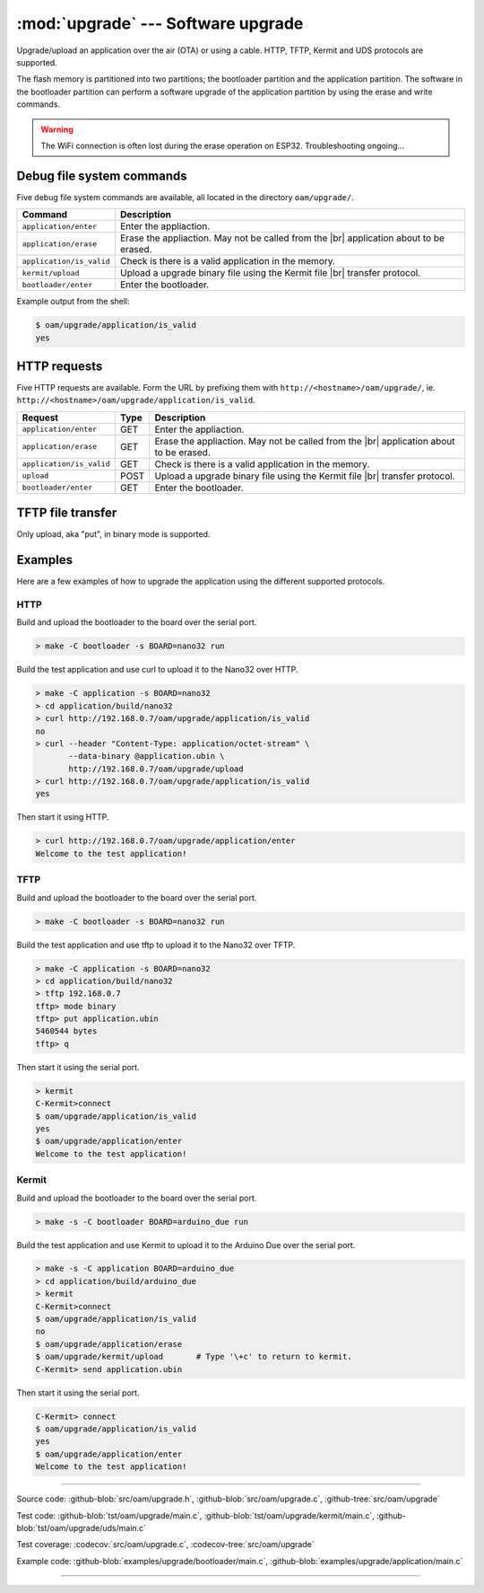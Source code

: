 :mod:`upgrade` --- Software upgrade
===================================

.. module:: upgrade
   :synopsis: Software upgrade.

Upgrade/upload an application over the air (OTA) or using a
cable. HTTP, TFTP, Kermit and UDS protocols are supported.

The flash memory is partitioned into two partitions; the bootloader
partition and the application partition. The software in the
bootloader partition can perform a software upgrade of the application
partition by using the erase and write commands.

.. warning:: The WiFi connection is often lost during the erase
             operation on ESP32. Troubleshooting ongoing...

Debug file system commands
--------------------------

Five debug file system commands are available, all located in the
directory ``oam/upgrade/``.

+-------------------------------+-----------------------------------------------------------------+
|  Command                      | Description                                                     |
+===============================+=================================================================+
|  ``application/enter``        | Enter the appliaction.                                          |
+-------------------------------+-----------------------------------------------------------------+
|  ``application/erase``        | Erase the appliaction. May not be called from the |br|          |
|                               | application about to be erased.                                 |
+-------------------------------+-----------------------------------------------------------------+
|  ``application/is_valid``     | Check is there is a valid application in the memory.            |
+-------------------------------+-----------------------------------------------------------------+
|  ``kermit/upload``            | Upload a upgrade binary file using the Kermit file |br|         |
|                               | transfer protocol.                                              |
+-------------------------------+-----------------------------------------------------------------+
|  ``bootloader/enter``         | Enter the bootloader.                                           |
+-------------------------------+-----------------------------------------------------------------+

Example output from the shell:

.. code-block:: text

   $ oam/upgrade/application/is_valid
   yes

HTTP requests
-------------

Five HTTP requests are available. Form the URL by prefixing them with
``http://<hostname>/oam/upgrade/``,
ie. ``http://<hostname>/oam/upgrade/application/is_valid``.

+---------------------------+------+--------------------------------------------------------------+
|  Request                  | Type | Description                                                  |
+===========================+======+==============================================================+
|  ``application/enter``    |  GET | Enter the appliaction.                                       |
+---------------------------+------+--------------------------------------------------------------+
|  ``application/erase``    |  GET | Erase the appliaction. May not be called from the |br|       |
|                           |      | application about to be erased.                              |
+---------------------------+------+--------------------------------------------------------------+
|  ``application/is_valid`` |  GET | Check is there is a valid application in the memory.         |
+---------------------------+------+--------------------------------------------------------------+
|  ``upload``               | POST | Upload a upgrade binary file using the Kermit file |br|      |
|                           |      | transfer protocol.                                           |
+---------------------------+------+--------------------------------------------------------------+
|  ``bootloader/enter``     |  GET | Enter the bootloader.                                        |
+---------------------------+------+--------------------------------------------------------------+

TFTP file transfer
------------------

Only upload, aka "put", in binary mode is supported.

Examples
--------

Here are a few examples of how to upgrade the application using the
different supported protocols.

HTTP
^^^^

Build and upload the bootloader to the board over the serial port.

.. code-block:: text

   > make -C bootloader -s BOARD=nano32 run

Build the test application and use curl to upload it to the Nano32
over HTTP.

.. code-block:: text

   > make -C application -s BOARD=nano32
   > cd application/build/nano32
   > curl http://192.168.0.7/oam/upgrade/application/is_valid
   no
   > curl --header "Content-Type: application/octet-stream" \
          --data-binary @application.ubin \
          http://192.168.0.7/oam/upgrade/upload
   > curl http://192.168.0.7/oam/upgrade/application/is_valid
   yes

Then start it using HTTP.

.. code-block:: text

   > curl http://192.168.0.7/oam/upgrade/application/enter
   Welcome to the test application!

TFTP
^^^^

Build and upload the bootloader to the board over the serial port.

.. code-block:: text

   > make -C bootloader -s BOARD=nano32 run

Build the test application and use tftp to upload it to the Nano32
over TFTP.

.. code-block:: text

   > make -C application -s BOARD=nano32
   > cd application/build/nano32
   > tftp 192.168.0.7
   tftp> mode binary
   tftp> put application.ubin
   5460544 bytes
   tftp> q

Then start it using the serial port.

.. code-block:: text

   > kermit
   C-Kermit>connect
   $ oam/upgrade/application/is_valid
   yes
   $ oam/upgrade/application/enter
   Welcome to the test application!

Kermit
^^^^^^

Build and upload the bootloader to the board over the serial port.

.. code-block:: text

   > make -s -C bootloader BOARD=arduino_due run

Build the test application and use Kermit to upload it to the Arduino
Due over the serial port.

.. code-block:: text

   > make -s -C application BOARD=arduino_due
   > cd application/build/arduino_due
   > kermit
   C-Kermit>connect
   $ oam/upgrade/application/is_valid
   no
   $ oam/upgrade/application/erase
   $ oam/upgrade/kermit/upload       # Type '\+c' to return to kermit.
   C-Kermit> send application.ubin

Then start it using the serial port.

.. code-block:: text

   C-Kermit> connect
   $ oam/upgrade/application/is_valid
   yes
   $ oam/upgrade/application/enter
   Welcome to the test application!

----------------------------------------------

Source code: :github-blob:`src/oam/upgrade.h`,
:github-blob:`src/oam/upgrade.c`, :github-tree:`src/oam/upgrade`

Test code: :github-blob:`tst/oam/upgrade/main.c`,
:github-blob:`tst/oam/upgrade/kermit/main.c`,
:github-blob:`tst/oam/upgrade/uds/main.c`

Test coverage: :codecov:`src/oam/upgrade.c`,
:codecov-tree:`src/oam/upgrade`

Example code: :github-blob:`examples/upgrade/bootloader/main.c`,
:github-blob:`examples/upgrade/application/main.c`

----------------------------------------------

.. doxygenfile:: oam/upgrade.h
   :project: simba

.. |br| raw:: html

   <br />
